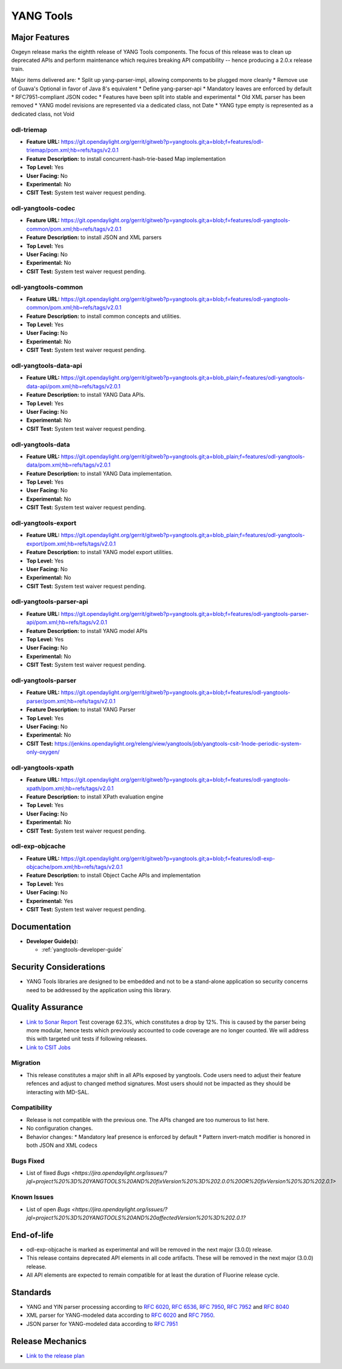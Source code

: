 ==========
YANG Tools
==========

Major Features
==============

Oxgeyn release marks the eightth release of YANG Tools components. The focus
of this release was to clean up deprecated APIs and perform maintenance
which requires breaking API compatibility -- hence producing a 2.0.x release
train.

Major items delivered are:
* Split up yang-parser-impl, allowing components to be plugged more cleanly
* Remove use of Guava's Optional in favor of Java 8's equivalent
* Define yang-parser-api
* Mandatory leaves are enforced by default
* RFC7951-compliant JSON codec
* Features have been split into stable and experimental
* Old XML parser has been removed
* YANG model revisions are represented via a dedicated class, not Date
* YANG type empty is represented as a dedicated class, not Void

odl-triemap
-----------

* **Feature URL:** https://git.opendaylight.org/gerrit/gitweb?p=yangtools.git;a=blob;f=features/odl-triemap/pom.xml;hb=refs/tags/v2.0.1
* **Feature Description:** to install concurrent-hash-trie-based Map implementation
* **Top Level:** Yes
* **User Facing:** No
* **Experimental:** No
* **CSIT Test:** System test waiver request pending.

odl-yangtools-codec
-------------------

* **Feature URL:** https://git.opendaylight.org/gerrit/gitweb?p=yangtools.git;a=blob;f=features/odl-yangtools-common/pom.xml;hb=refs/tags/v2.0.1
* **Feature Description:** to install JSON and XML parsers
* **Top Level:** Yes
* **User Facing:** No
* **Experimental:** No
* **CSIT Test:** System test waiver request pending.

odl-yangtools-common
--------------------

* **Feature URL:** https://git.opendaylight.org/gerrit/gitweb?p=yangtools.git;a=blob;f=features/odl-yangtools-common/pom.xml;hb=refs/tags/v2.0.1
* **Feature Description:** to install common concepts and utilities.
* **Top Level:** Yes
* **User Facing:** No
* **Experimental:** No
* **CSIT Test:** System test waiver request pending.

odl-yangtools-data-api
----------------------

* **Feature URL:** https://git.opendaylight.org/gerrit/gitweb?p=yangtools.git;a=blob_plain;f=features/odl-yangtools-data-api/pom.xml;hb=refs/tags/v2.0.1
* **Feature Description:** to install YANG Data APIs.
* **Top Level:** Yes
* **User Facing:** No
* **Experimental:** No
* **CSIT Test:** System test waiver request pending.

odl-yangtools-data
------------------

* **Feature URL:** https://git.opendaylight.org/gerrit/gitweb?p=yangtools.git;a=blob_plain;f=features/odl-yangtools-data/pom.xml;hb=refs/tags/v2.0.1
* **Feature Description:** to install YANG Data implementation.
* **Top Level:** Yes
* **User Facing:** No
* **Experimental:** No
* **CSIT Test:** System test waiver request pending.

odl-yangtools-export
--------------------

* **Feature URL:** https://git.opendaylight.org/gerrit/gitweb?p=yangtools.git;a=blob_plain;f=features/odl-yangtools-export/pom.xml;hb=refs/tags/v2.0.1
* **Feature Description:** to install YANG model export utilities.
* **Top Level:** Yes
* **User Facing:** No
* **Experimental:** No
* **CSIT Test:** System test waiver request pending.

odl-yangtools-parser-api
------------------------

* **Feature URL:** https://git.opendaylight.org/gerrit/gitweb?p=yangtools.git;a=blob;f=features/odl-yangtools-parser-api/pom.xml;hb=refs/tags/v2.0.1
* **Feature Description:** to install YANG model APIs
* **Top Level:** Yes
* **User Facing:** No
* **Experimental:** No
* **CSIT Test:** System test waiver request pending.

odl-yangtools-parser
--------------------

* **Feature URL:** https://git.opendaylight.org/gerrit/gitweb?p=yangtools.git;a=blob;f=features/odl-yangtools-parser/pom.xml;hb=refs/tags/v2.0.1
* **Feature Description:** to install YANG Parser
* **Top Level:** Yes
* **User Facing:** No
* **Experimental:** No
* **CSIT Test:** https://jenkins.opendaylight.org/releng/view/yangtools/job/yangtools-csit-1node-periodic-system-only-oxygen/

odl-yangtools-xpath
-------------------

* **Feature URL:** https://git.opendaylight.org/gerrit/gitweb?p=yangtools.git;a=blob;f=features/odl-yangtools-xpath/pom.xml;hb=refs/tags/v2.0.1
* **Feature Description:** to install XPath evaluation engine
* **Top Level:** Yes
* **User Facing:** No
* **Experimental:** No
* **CSIT Test:** System test waiver request pending.

odl-exp-objcache
----------------

* **Feature URL:** https://git.opendaylight.org/gerrit/gitweb?p=yangtools.git;a=blob;f=features/odl-exp-objcache/pom.xml;hb=refs/tags/v2.0.1
* **Feature Description:** to install Object Cache APIs and implementation
* **Top Level:** Yes
* **User Facing:** No
* **Experimental:** Yes
* **CSIT Test:** System test waiver request pending.

Documentation
=============
* **Developer Guide(s):**

  * :ref:`yangtools-developer-guide`

Security Considerations
=======================

* YANG Tools libraries are designed to be embedded and not to be a stand-alone
  application so security concerns need to be addressed by the application
  using this library.

Quality Assurance
=================

* `Link to Sonar Report <https://sonar.opendaylight.org/dashboard?id=org.opendaylight.yangtools%3Ayangtools-aggregator>`_
  Test coverage 62.3%, which constitutes a drop by 12%. This is caused by the parser being more modular, hence tests which
  previously accounted to code coverage are no longer counted. We will address this with targeted unit tests if following
  releases.
* `Link to CSIT Jobs
  <https://jenkins.opendaylight.org/releng/view/yangtools/job/yangtools-csit-1node-periodic-system-only-oxygen/>`_

Migration
---------

* This release constitutes a major shift in all APIs exposed by yangtools. Code
  users need to adjust their feature refences and adjust to changed method
  signatures. Most users should not be impacted as they should be interacting
  with MD-SAL.

Compatibility
-------------

* Release is not compatible with the previous one. The APIs changed are too numerous to list here.

* No configuration changes.

* Behavior changes:
  * Mandatory leaf presence is enforced by default
  * Pattern invert-match modifier is honored in both JSON and XML codecs

Bugs Fixed
----------

* List of fixed `Bugs <https://jira.opendaylight.org/issues/?jql=project%20%3D%20YANGTOOLS%20AND%20fixVersion%20%3D%202.0.0%20OR%20fixVersion%20%3D%202.0.1>`

Known Issues
------------

* List of open `Bugs <https://jira.opendaylight.org/issues/?jql=project%20%3D%20YANGTOOLS%20AND%20affectedVersion%20%3D%202.0.1?`

End-of-life
===========

* odl-exp-objcache is marked as experimental and will be removed in the next
  major (3.0.0) release.

* This release contains deprecated API elements in all code artifacts. These
  will be removed in the next major (3.0.0) release.

* All API elements are expected to remain compatible for at least the duration
  of Fluorine release cycle.

Standards
=========

* YANG and YIN parser processing according to
  `RFC 6020 <https://tools.ietf.org/html/rfc6020>`_,
  `RFC 6536 <https://tools.ietf.org/html/rfc6536>`_,
  `RFC 7950 <https://tools.ietf.org/html/rfc7950>`_,
  `RFC 7952 <https://tools.ietf.org/html/rfc7950>`_ and
  `RFC 8040 <https://tools.ietf.org/html/rfc8040>`_
* XML parser for YANG-modeled data according to
  `RFC 6020 <https://tools.ietf.org/html/rfc6020>`_ and
  `RFC 7950 <https://tools.ietf.org/html/rfc7950>`_.
* JSON parser for YANG-modeled data according to
  `RFC 7951 <https://tools.ietf.org/html/rfc7951>`_

Release Mechanics
=================

* `Link to the release plan <https://wiki.opendaylight.org/view/Simultaneous_Release:Oxygen_Release_Plan>`_
